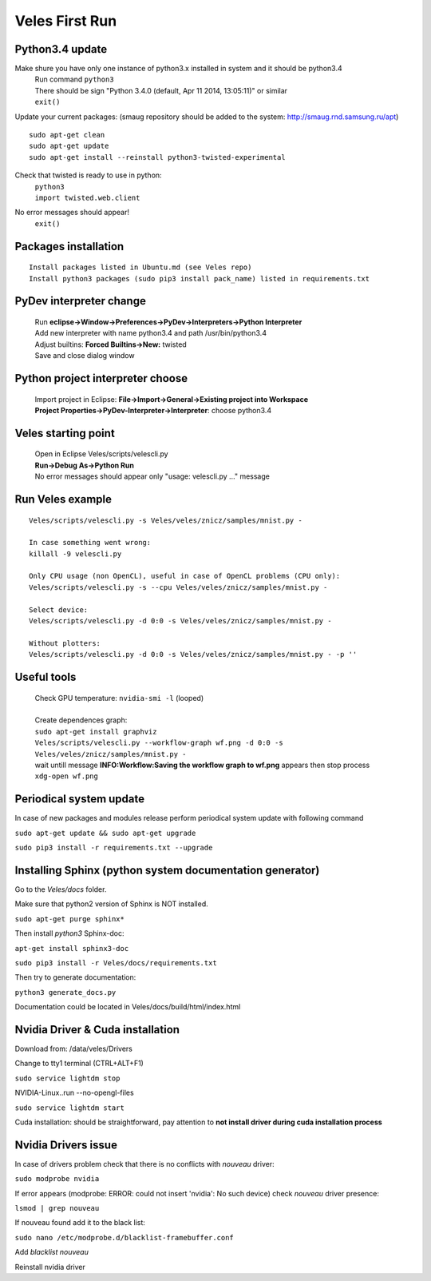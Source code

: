 Veles First Run
===============

=================
Python3.4 update
=================

Make shure you have only one instance of python3.x installed in system and it should be python3.4
 |  Run command ``python3``
 |  There should be sign "Python 3.4.0 (default, Apr 11 2014, 13:05:11)" or similar
 |  ``exit()``

Update your current packages:
(smaug repository should be added to the system: http://smaug.rnd.samsung.ru/apt)
::

    sudo apt-get clean
    sudo apt-get update
    sudo apt-get install --reinstall python3-twisted-experimental

Check that twisted is ready to use in python:
 |  ``python3``
 |  ``import twisted.web.client``
No error messages should appear!
 |  ``exit()``


=====================
Packages installation
=====================
::

    Install packages listed in Ubuntu.md (see Veles repo)
    Install python3 packages (sudo pip3 install pack_name) listed in requirements.txt

========================
PyDev interpreter change
========================

 |  Run **eclipse->Window->Preferences->PyDev->Interpreters->Python Interpreter**
 |  Add new interpreter with name python3.4 and path /usr/bin/python3.4
 |  Adjust builtins: **Forced Builtins->New:** twisted
 |  Save and close dialog window

=================================
Python project interpreter choose
=================================
 |  Import project in Eclipse: **File->Import->General->Existing project into Workspace**
 |  **Project Properties->PyDev-Interpreter->Interpreter**: choose python3.4

====================
Veles starting point
====================
 |  Open in Eclipse Veles/scripts/velescli.py
 |  **Run->Debug As->Python Run**
 |  No error messages should appear only "usage: velescli.py ..." message

=================
Run Veles example
=================
::

    Veles/scripts/velescli.py -s Veles/veles/znicz/samples/mnist.py -

    In case something went wrong:
    killall -9 velescli.py

    Only CPU usage (non OpenCL), useful in case of OpenCL problems (CPU only):
    Veles/scripts/velescli.py -s --cpu Veles/veles/znicz/samples/mnist.py -

    Select device:
    Veles/scripts/velescli.py -d 0:0 -s Veles/veles/znicz/samples/mnist.py -

    Without plotters:
    Veles/scripts/velescli.py -d 0:0 -s Veles/veles/znicz/samples/mnist.py - -p ''

============
Useful tools
============

 |  Check GPU temperature: ``nvidia-smi -l`` (looped)
 |
 |  Create dependences graph:
 |  ``sudo apt-get install graphviz``
 |  ``Veles/scripts/velescli.py --workflow-graph wf.png -d 0:0 -s Veles/veles/znicz/samples/mnist.py -``
 |  wait untill message **INFO:Workflow:Saving the workflow graph to wf.png** appears then stop process
 |  ``xdg-open wf.png``

========================
Periodical system update
========================

In case of new packages and modules release perform periodical system update with following command

``sudo apt-get update && sudo apt-get upgrade``

``sudo pip3 install -r requirements.txt --upgrade``

=========================================================
Installing Sphinx (python system documentation generator)
=========================================================
Go to the `Veles/docs` folder.

Make sure that python2 version of Sphinx is NOT installed.

``sudo apt-get purge sphinx*``

Then install `python3` Sphinx-doc:

``apt-get install sphinx3-doc``

``sudo pip3 install -r Veles/docs/requirements.txt``

Then try to generate documentation:

``python3 generate_docs.py``

Documentation could be located in Veles/docs/build/html/index.html

=================================
Nvidia Driver & Cuda installation
=================================

Download from: /data/veles/Drivers

Change to tty1 terminal (CTRL+ALT+F1)

``sudo service lightdm stop``

NVIDIA-Linux..run --no-opengl-files

``sudo service lightdm start``

Cuda installation: should be straightforward, pay attention to **not install driver during cuda installation process**

====================
Nvidia Drivers issue
====================

In case of drivers problem check that there is no conflicts with `nouveau` driver:

``sudo modprobe nvidia``

If error appears (modprobe: ERROR: could not insert 'nvidia': No such device) check `nouveau` driver presence:

``lsmod | grep nouveau``

If nouveau found add it to the black list:

``sudo nano /etc/modprobe.d/blacklist-framebuffer.conf``

Add `blacklist nouveau`

Reinstall nvidia driver